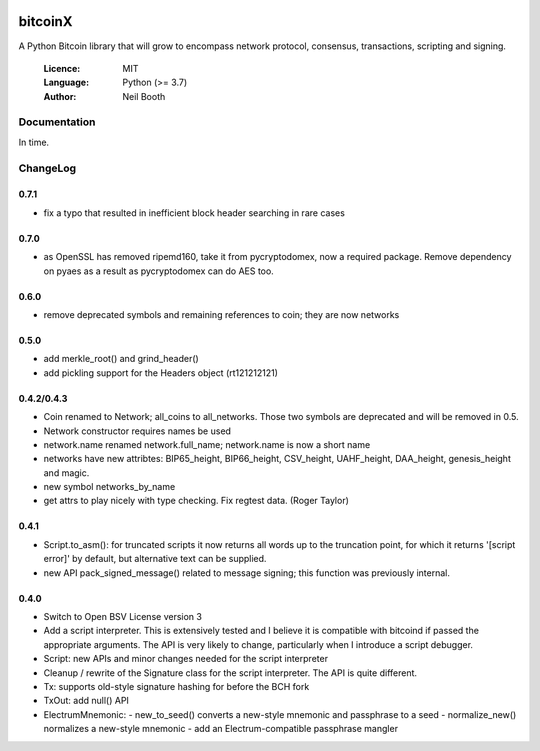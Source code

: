 .. image:: https://badge.fury.io/py/bitcoinX.svg
    :target: http://badge.fury.io/py/bitcoinX
.. image:: https://travis-ci.org/kyuupichan/bitcoinX.svg?branch=master
    :target: https://travis-ci.org/kyuupichan/bitcoinX
.. image:: https://coveralls.io/repos/github/kyuupichan/bitcoinX/badge.svg
    :target: https://coveralls.io/github/kyuupichan/bitcoinX

========
bitcoinX
========

A Python Bitcoin library that will grow to encompass network protocol,
consensus, transactions, scripting and signing.

  :Licence: MIT
  :Language: Python (>= 3.7)
  :Author: Neil Booth


Documentation
=============

In time.


ChangeLog
=========

0.7.1
-----

- fix a typo that resulted in inefficient block header searching in rare cases

0.7.0
-----

- as OpenSSL has removed ripemd160, take it from pycryptodomex, now a required package.  Remove
  dependency on pyaes as a result as pycryptodomex can do AES too.

0.6.0
-----

- remove deprecated symbols and remaining references to coin; they are now networks


0.5.0
-----

- add merkle_root() and grind_header()
- add pickling support for the Headers object (rt121212121)


0.4.2/0.4.3
-----------

- Coin renamed to Network; all_coins to all_networks.  Those two symbols are deprecated and
  will be removed in 0.5.
- Network constructor requires names be used
- network.name renamed network.full_name; network.name is now a short name
- networks have new attribtes: BIP65_height, BIP66_height, CSV_height, UAHF_height, DAA_height,
  genesis_height and magic.
- new symbol networks_by_name
- get attrs to play nicely with type checking.  Fix regtest data. (Roger Taylor)


0.4.1
-----

- Script.to_asm(): for truncated scripts it now returns all words up to the truncation point,
  for which it returns '[script error]' by default, but alternative text can be supplied.
- new API pack_signed_message() related to message signing; this function was previously
  internal.

0.4.0
-----

- Switch to Open BSV License version 3
- Add a script interpreter.  This is extensively tested and I believe it is compatible with
  bitcoind if passed the appropriate arguments.  The API is very likely to change, particularly
  when I introduce a script debugger.
- Script: new APIs and minor changes needed for the script interpreter
- Cleanup / rewrite of the Signature class for the script interpreter.  The API is
  quite different.
- Tx: supports old-style signature hashing for before the BCH fork
- TxOut: add null() API
- ElectrumMnemonic:
  - new_to_seed() converts a new-style mnemonic and passphrase to a seed
  - normalize_new() normalizes a new-style mnemonic
  - add an Electrum-compatible passphrase mangler

